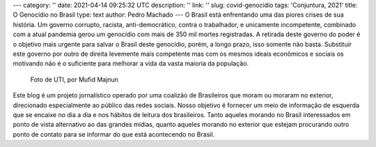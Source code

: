 ---
category: ''
date: 2021-04-14 09:25:32 UTC
description: ''
link: ''
slug: covid-genocidio
tags: 'Conjuntura, 2021'
title: O Genocídio no Brasil
type: text
author: Pedro Machado
---
O Brasil está enfrentando uma das piores crises de sua história. Um governo
corrupto, racista, anti-democrático, contra o trabalhador, e unicamente incompetente, 
combinado com a atual pandemia gerou um genocídio com mais de 350 mil
mortes registradas. A retirada deste governo do poder é o objetivo mais urgente
para salvar o Brasil deste genocídio, porém, a longo prazo, isso somente não
basta. Substituir este governo por outro de direita levemente mais competente
mas com os mesmos ideais econômicos e sociais os motivando não é o suficiente
para melhorar a vida da vasta maioria da população.

.. figure:: /images/uti_mufidmajnun.jpg
   :alt: Foto de UTI, por Mufid Majnun

   Foto de UTI, por Mufid Majnun

Este blog é um projeto jornalístico operado por uma coalizão de Brasileiros
que moram ou moraram no exterior, direcionado especialmente ao público das
redes sociais. Nosso objetivo é fornecer um meio de informação de esquerda que
se encaixe no dia a dia e nos hábitos de leitura dos brasileiros. Tanto aqueles
morando no Brasil interessados em ponto de vista alternativo ao das grandes
mídias, quanto aqueles morando no exterior que estejam procurando outro ponto
de contato para se informar do que está acontecendo no Brasil.
